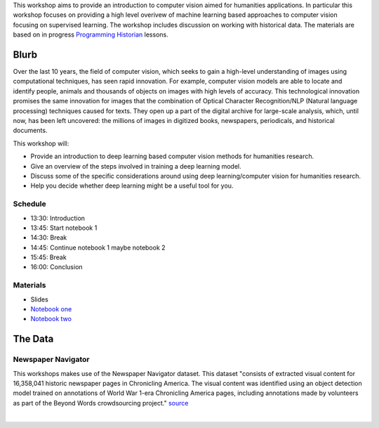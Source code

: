 .. raw:: html

   <h1><img src="figs/circle-cropped.png" alt="camera" width="5%" /> Computer Vision for the Humanities</h1>


This workshop aims to provide an introduction to computer vision aimed for humanities applications.
In particular this workshop focuses on providing a high level overivew of machine learning based approaches to computer vision focusing on supervised learning. The workshop includes discussion on working with historical data.
The materials are based on in progress `Programming Historian <https://programminghistorian.org/>`_ lessons.

Blurb
*****

Over the last 10 years, the field of computer vision, which seeks to gain a high-level understanding of images using computational techniques, has seen rapid innovation. For example, computer vision models are able to locate and identify people, animals and thousands of objects on images with high levels of accuracy. This technological innovation promises the same innovation for images that the combination of Optical Character Recognition/NLP (Natural language processing) techniques caused for texts. They open up a part of the digital archive for large-scale analysis, which, until now, has been left uncovered: the millions of images in digitized books, newspapers, periodicals, and historical documents.

This workshop will:

- Provide an introduction to deep learning based computer vision methods for humanities research.
- Give an overview of the steps involved in training a deep learning model.
- Discuss some of the specific considerations around using deep learning/computer vision for humanities research.
- Help you decide whether deep learning might be a useful tool for you.

Schedule
========

- 13:30: Introduction
- 13:45: Start notebook 1
- 14:30: Break
- 14:45: Continue notebook 1 maybe notebook 2
- 15:45: Break
- 16:00: Conclusion 

Materials
==========

.. materials-begin

- Slides
- `Notebook one <https://colab.research.google.com/github/davanstrien/introduction-to-computer-vision-workshop/blob/main/cv-deep-learning-pt1.ipynb>`_
- `Notebook two <https://colab.research.google.com/github/Living-with-machines/introduction-to-computer-vision-workshop/blob/main/cv-deep-learning-pt2.ipynb>`_

.. materials-end

The Data
********

Newspaper Navigator
===================

This workshops makes use of the Newspaper Navigator dataset. This dataset "consists of extracted visual content for 16,358,041 historic newspaper pages in Chronicling America. The visual content was identified using an object detection model trained on annotations of World War 1-era Chronicling America pages, including annotations made by volunteers as part of the Beyond Words crowdsourcing project." `source <https://news-navigator.labs.loc.gov/>`_

|

.. raw:: html

   <p align="left"><img alt="newspaper image" src="https://news-navigator.labs.loc.gov/static/labs/work/experiments/images/nnavigator-logo-cropped.jpg" width="50%" /></p>
